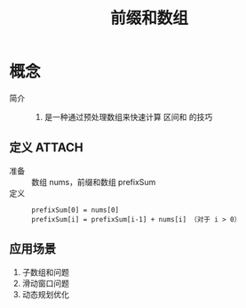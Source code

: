 :PROPERTIES:
:ID:       aa4d00a0-0fa0-453f-826e-56d34b4fe5ed
:END:
#+title: 前缀和数组


* 概念
- 简介 ::
  1. 是一种通过预处理数组来快速计算 区间和 的技巧

** 定义 :ATTACH:
:PROPERTIES:
:ID:       88fe0a99-c390-4e62-9461-36150e6840dc
:END:
- 准备 :: 数组 nums，前缀和数组 prefixSum
- 定义 ::
  #+begin_example
  prefixSum[0] = nums[0]
  prefixSum[i] = prefixSum[i-1] + nums[i] （对于 i > 0）
  #+end_example
[[attachment:_20250324_164220screenshot.png]]

** 应用场景
1. 子数组和问题
2. 滑动窗口问题
3. 动态规划优化
